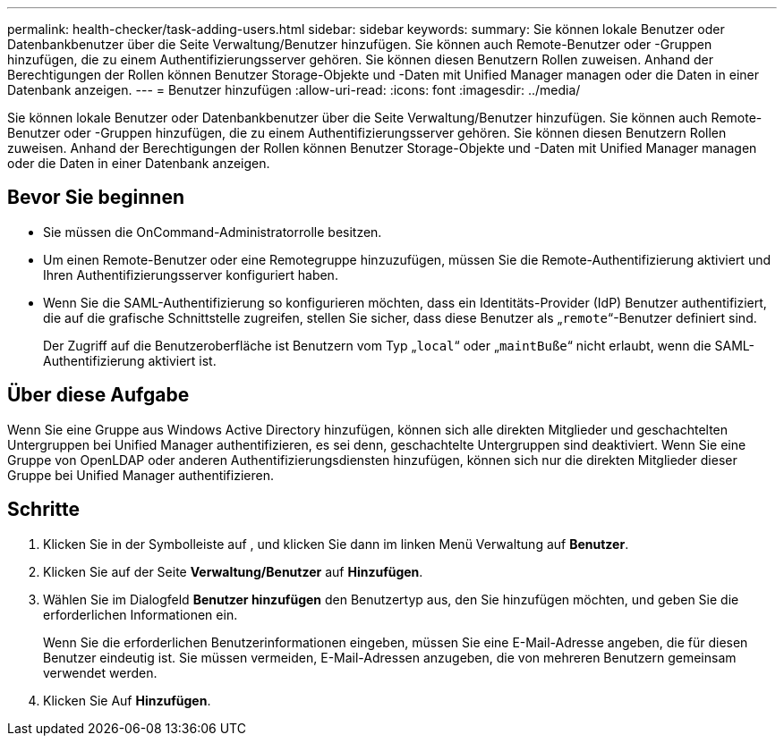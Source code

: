 ---
permalink: health-checker/task-adding-users.html 
sidebar: sidebar 
keywords:  
summary: Sie können lokale Benutzer oder Datenbankbenutzer über die Seite Verwaltung/Benutzer hinzufügen. Sie können auch Remote-Benutzer oder -Gruppen hinzufügen, die zu einem Authentifizierungsserver gehören. Sie können diesen Benutzern Rollen zuweisen. Anhand der Berechtigungen der Rollen können Benutzer Storage-Objekte und -Daten mit Unified Manager managen oder die Daten in einer Datenbank anzeigen. 
---
= Benutzer hinzufügen
:allow-uri-read: 
:icons: font
:imagesdir: ../media/


[role="lead"]
Sie können lokale Benutzer oder Datenbankbenutzer über die Seite Verwaltung/Benutzer hinzufügen. Sie können auch Remote-Benutzer oder -Gruppen hinzufügen, die zu einem Authentifizierungsserver gehören. Sie können diesen Benutzern Rollen zuweisen. Anhand der Berechtigungen der Rollen können Benutzer Storage-Objekte und -Daten mit Unified Manager managen oder die Daten in einer Datenbank anzeigen.



== Bevor Sie beginnen

* Sie müssen die OnCommand-Administratorrolle besitzen.
* Um einen Remote-Benutzer oder eine Remotegruppe hinzuzufügen, müssen Sie die Remote-Authentifizierung aktiviert und Ihren Authentifizierungsserver konfiguriert haben.
* Wenn Sie die SAML-Authentifizierung so konfigurieren möchten, dass ein Identitäts-Provider (IdP) Benutzer authentifiziert, die auf die grafische Schnittstelle zugreifen, stellen Sie sicher, dass diese Benutzer als „`remote`“-Benutzer definiert sind.
+
Der Zugriff auf die Benutzeroberfläche ist Benutzern vom Typ „`local`“ oder „`maintBuße`“ nicht erlaubt, wenn die SAML-Authentifizierung aktiviert ist.





== Über diese Aufgabe

Wenn Sie eine Gruppe aus Windows Active Directory hinzufügen, können sich alle direkten Mitglieder und geschachtelten Untergruppen bei Unified Manager authentifizieren, es sei denn, geschachtelte Untergruppen sind deaktiviert. Wenn Sie eine Gruppe von OpenLDAP oder anderen Authentifizierungsdiensten hinzufügen, können sich nur die direkten Mitglieder dieser Gruppe bei Unified Manager authentifizieren.



== Schritte

. Klicken Sie in der Symbolleiste auf *image:../media/clusterpage-settings-icon.gif[""]*, und klicken Sie dann im linken Menü Verwaltung auf *Benutzer*.
. Klicken Sie auf der Seite *Verwaltung/Benutzer* auf *Hinzufügen*.
. Wählen Sie im Dialogfeld *Benutzer hinzufügen* den Benutzertyp aus, den Sie hinzufügen möchten, und geben Sie die erforderlichen Informationen ein.
+
Wenn Sie die erforderlichen Benutzerinformationen eingeben, müssen Sie eine E-Mail-Adresse angeben, die für diesen Benutzer eindeutig ist. Sie müssen vermeiden, E-Mail-Adressen anzugeben, die von mehreren Benutzern gemeinsam verwendet werden.

. Klicken Sie Auf *Hinzufügen*.


